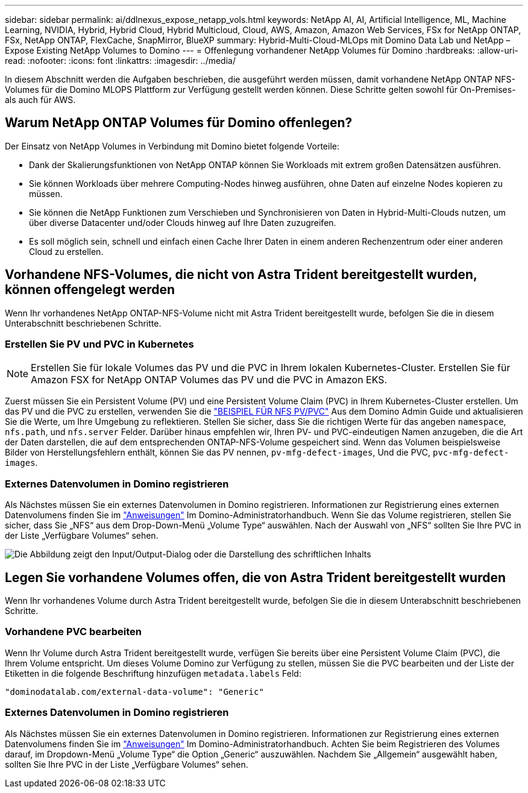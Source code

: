 ---
sidebar: sidebar 
permalink: ai/ddlnexus_expose_netapp_vols.html 
keywords: NetApp AI, AI, Artificial Intelligence, ML, Machine Learning, NVIDIA, Hybrid, Hybrid Cloud, Hybrid Multicloud, Cloud, AWS, Amazon, Amazon Web Services, FSx for NetApp ONTAP, FSx, NetApp ONTAP, FlexCache, SnapMirror, BlueXP 
summary: Hybrid-Multi-Cloud-MLOps mit Domino Data Lab und NetApp – Expose Existing NetApp Volumes to Domino 
---
= Offenlegung vorhandener NetApp Volumes für Domino
:hardbreaks:
:allow-uri-read: 
:nofooter: 
:icons: font
:linkattrs: 
:imagesdir: ../media/


[role="lead"]
In diesem Abschnitt werden die Aufgaben beschrieben, die ausgeführt werden müssen, damit vorhandene NetApp ONTAP NFS-Volumes für die Domino MLOPS Plattform zur Verfügung gestellt werden können. Diese Schritte gelten sowohl für On-Premises- als auch für AWS.



== Warum NetApp ONTAP Volumes für Domino offenlegen?

Der Einsatz von NetApp Volumes in Verbindung mit Domino bietet folgende Vorteile:

* Dank der Skalierungsfunktionen von NetApp ONTAP können Sie Workloads mit extrem großen Datensätzen ausführen.
* Sie können Workloads über mehrere Computing-Nodes hinweg ausführen, ohne Daten auf einzelne Nodes kopieren zu müssen.
* Sie können die NetApp Funktionen zum Verschieben und Synchronisieren von Daten in Hybrid-Multi-Clouds nutzen, um über diverse Datacenter und/oder Clouds hinweg auf Ihre Daten zuzugreifen.
* Es soll möglich sein, schnell und einfach einen Cache Ihrer Daten in einem anderen Rechenzentrum oder einer anderen Cloud zu erstellen.




== Vorhandene NFS-Volumes, die nicht von Astra Trident bereitgestellt wurden, können offengelegt werden

Wenn Ihr vorhandenes NetApp ONTAP-NFS-Volume nicht mit Astra Trident bereitgestellt wurde, befolgen Sie die in diesem Unterabschnitt beschriebenen Schritte.



=== Erstellen Sie PV und PVC in Kubernetes


NOTE: Erstellen Sie für lokale Volumes das PV und die PVC in Ihrem lokalen Kubernetes-Cluster. Erstellen Sie für Amazon FSX for NetApp ONTAP Volumes das PV und die PVC in Amazon EKS.

Zuerst müssen Sie ein Persistent Volume (PV) und eine Persistent Volume Claim (PVC) in Ihrem Kubernetes-Cluster erstellen. Um das PV und die PVC zu erstellen, verwenden Sie die link:https://docs.dominodatalab.com/en/latest/admin_guide/4cdae9/set-up-kubernetes-pv-and-pvc/#_nfs_pvpvc_example["BEISPIEL FÜR NFS PV/PVC"] Aus dem Domino Admin Guide und aktualisieren Sie die Werte, um Ihre Umgebung zu reflektieren. Stellen Sie sicher, dass Sie die richtigen Werte für das angeben `namespace`, `nfs.path`, und `nfs.server` Felder. Darüber hinaus empfehlen wir, Ihren PV- und PVC-eindeutigen Namen anzugeben, die die Art der Daten darstellen, die auf dem entsprechenden ONTAP-NFS-Volume gespeichert sind. Wenn das Volumen beispielsweise Bilder von Herstellungsfehlern enthält, können Sie das PV nennen, `pv-mfg-defect-images`, Und die PVC, `pvc-mfg-defect-images`.



=== Externes Datenvolumen in Domino registrieren

Als Nächstes müssen Sie ein externes Datenvolumen in Domino registrieren. Informationen zur Registrierung eines externen Datenvolumens finden Sie im link:https://docs.dominodatalab.com/en/latest/admin_guide/9c3564/register-external-data-volumes/["Anweisungen"] Im Domino-Administratorhandbuch. Wenn Sie das Volume registrieren, stellen Sie sicher, dass Sie „NFS“ aus dem Drop-Down-Menü „Volume Type“ auswählen. Nach der Auswahl von „NFS“ sollten Sie Ihre PVC in der Liste „Verfügbare Volumes“ sehen.

image:ddlnexus_image3.png["Die Abbildung zeigt den Input/Output-Dialog oder die Darstellung des schriftlichen Inhalts"]



== Legen Sie vorhandene Volumes offen, die von Astra Trident bereitgestellt wurden

Wenn Ihr vorhandenes Volume durch Astra Trident bereitgestellt wurde, befolgen Sie die in diesem Unterabschnitt beschriebenen Schritte.



=== Vorhandene PVC bearbeiten

Wenn Ihr Volume durch Astra Trident bereitgestellt wurde, verfügen Sie bereits über eine Persistent Volume Claim (PVC), die Ihrem Volume entspricht. Um dieses Volume Domino zur Verfügung zu stellen, müssen Sie die PVC bearbeiten und der Liste der Etiketten in die folgende Beschriftung hinzufügen `metadata.labels` Feld:

....
"dominodatalab.com/external-data-volume": "Generic"
....


=== Externes Datenvolumen in Domino registrieren

Als Nächstes müssen Sie ein externes Datenvolumen in Domino registrieren. Informationen zur Registrierung eines externen Datenvolumens finden Sie im link:https://docs.dominodatalab.com/en/latest/admin_guide/9c3564/register-external-data-volumes/["Anweisungen"] Im Domino-Administratorhandbuch. Achten Sie beim Registrieren des Volumes darauf, im Dropdown-Menü „Volume Type“ die Option „Generic“ auszuwählen. Nachdem Sie „Allgemein“ ausgewählt haben, sollten Sie Ihre PVC in der Liste „Verfügbare Volumes“ sehen.
